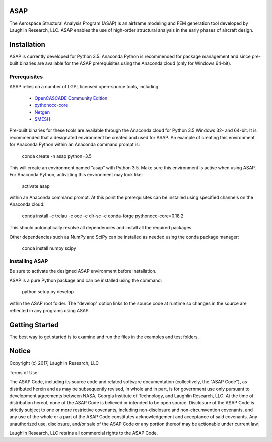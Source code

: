 ASAP
====
The Aerospace Structural Analysis Program (ASAP) is an airframe modeling and
FEM generation tool developed by Laughlin Research, LLC. ASAP enables the use
of high-order structural analysis in the early phases of aircraft design.

Installation
============
ASAP is currently developed for Python 3.5. Anaconda Python is recommended
for package management and since pre-built binaries are available for the
ASAP prerequisites using the Anaconda cloud (only for Windows 64-bit).


Prerequisites
-------------
ASAP relies on a number of LGPL licensed open-source tools, including

    - `OpenCASCADE Community Edition <https://github.com/tpaviot/oce/releases/tag/OCE-0.18.1>`_

    - `pythonocc-core <https://github.com/trelau/pythonocc-core/releases/tag/0.18.2>`_

    - `Netgen <https://github.com/trelau/netgen/releases/tag/6.3>`_

    - `SMESH <https://github.com/trelau/smesh/releases/tag/7.7.2>`_

Pre-built binaries for these tools are available through the Anaconda cloud
for Python 3.5 Windows 32- and 64-bit. It is recommended that a designated
environment be created and used for ASAP. An example of creating this
environment for Anaconda Python within an Anaconda command prompt is:

    conda create -n asap python=3.5

This will create an environment named "asap" with Python 3.5. Make sure this
environment is active when using ASAP. For Anaconda Python, activating this
environment may look like:

    activate asap

within an Anaconda command prompt. At this point the prerequisites can be
installed using specified channels on the Anaconda cloud:

    conda install -c trelau -c oce -c dlr-sc -c conda-forge pythonocc-core=0.18.2

This should automatically resolve all dependencies and install all the
required packages.

Other dependencies such as NumPy and SciPy can be installed as needed using
the conda package manager:

    conda install numpy scipy

Installing ASAP
---------------
Be sure to activate the designed ASAP environment before installation.

ASAP is a pure Python package and can be installed using the command:

    python setup.py develop

within the ASAP root folder. The "develop" option links to the source code
at runtime so changes in the source are reflected in any programs using ASAP.

Getting Started
===============
The best way to get started is to examine and run the files in the examples and
test folders.

Notice
======
Copyright (c) 2017, Laughlin Research, LLC

Terms of Use:

The ASAP Code, including its source code and related software
documentation (collectively, the "ASAP Code"), as distributed herein
and as may be subsequently revised, in whole and in part, is for
government use only pursuant to development agreements between NASA,
Georgia Institute of Technology, and Laughlin Research, LLC. At the
time of distribution hereof, none of the ASAP Code is believed or
intended to be open source. Disclosure of the ASAP Code is strictly
subject to one or more restrictive covenants, including
non-disclosure and non-circumvention covenants, and any use of the
whole or a part of the ASAP Code constitutes acknowledgement and
acceptance of said covenants. Any unauthorized use, disclosure,
and/or sale of the ASAP Code or any portion thereof may be actionable
under current law.

Laughlin Research, LLC retains all commercial rights to the ASAP Code.
